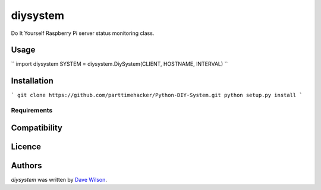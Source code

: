diysystem
=========

Do It Yourself Raspberry Pi server status monitoring class. 

Usage
-----

``
import diysystem
SYSTEM = diysystem.DiySystem(CLIENT, HOSTNAME, INTERVAL)
``

Installation
------------

```
git clone https://github.com/parttimehacker/Python-DIY-System.git
python setup.py install
```

Requirements
^^^^^^^^^^^^

Compatibility
-------------

Licence
-------

Authors
-------

`diysystem` was written by `Dave Wilson <parttimehacker@gmail.com>`_.
